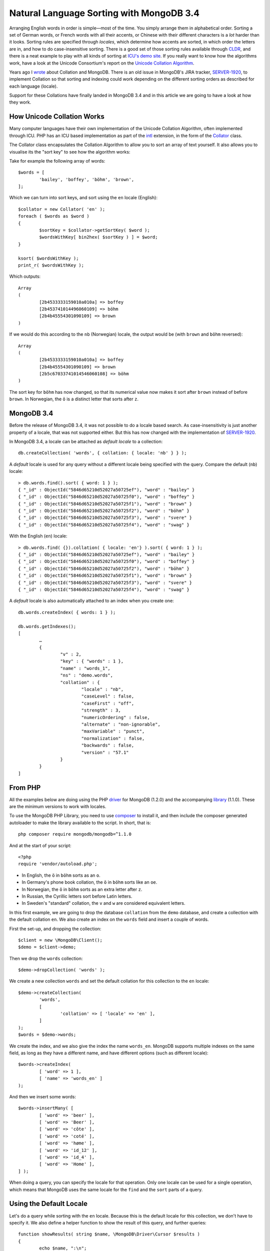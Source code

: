 Natural Language Sorting with MongoDB 3.4
=========================================

.. articleMetaData::
   :Where: London, UK
   :Date: 2016-12-16 09:23 Europe/London
   :Tags: blog, php, mongodb
   :Short: mdbcoll34

Arranging English words in order is simple—most of the time. You simply
arrange them in alphabetical order. Sorting a set of German words, or French
words with all their accents, or Chinese with their different characters is a
*lot* harder than it looks. Sorting rules are specified through
*locales*, which determine how accents are sorted, in which order the letters
are in, and how to do case-insensitive sorting. There is a good set of those
sorting rules available through CLDR_, and there is a neat example to play
with all kinds of sorting at `ICU's demo site`_. If you really want to know
how the algorithms work, have a look at the Unicode Consortium's report on the
`Unicode Collation Algorithm`_.

.. _`ICU's demo site`: http://demo.icu-project.org/icu-bin/locexp?_=en_UK&d_=en&x=col
.. _CLDR: http://cldr.unicode.org/index/cldr-spec/collation-guidelines
.. _`Unicode Collation Algorithm`: http://www.unicode.org/reports/tr10/

Years ago I wrote_ about Collation and MongoDB. There is an old issue in
MongoDB's JIRA tracker, `SERVER-1920`_, to implement Collation so that sorting
and indexing could work depending on the different sorting orders as described
for each language (locale).

Support for these Collations have finally landed in MongoDB 3.4 and in this
article we are going to have a look at how they work.

.. _wrote: /mongodb-collation.html
.. _`SERVER-1920`: https://jira.mongodb.org/browse/SERVER-1920

How Unicode Collation Works
---------------------------

Many computer languages have their own implementation of the Unicode Collation
Algorithm, often implemented through ICU. PHP has an ICU based implementation
as part of the intl_ extension, in the form of the Collator_ class.

.. _intl: http://php.net/manual/en/book.intl.php
.. _Collator: http://php.net/manual/en/class.collator.php

The Collator class encapsulates the Collation Algorithm to allow you to sort
an array of text yourself. It also allows you to visualise its the "sort key"
to see how the algorithm works:

Take for example the following array of words::

	$words = [
		'bailey', 'boffey', 'böhm', 'brown',
	];

Which we can turn into sort keys, and sort using the ``en`` locale (English)::

	$collator = new Collator( 'en' );
	foreach ( $words as $word )
	{
		$sortKey = $collator->getSortKey( $word );
		$wordsWithKey[ bin2hex( $sortKey ) ] = $word;
	}

	ksort( $wordsWithKey );
	print_r( $wordsWithKey );

Which outputs::

	Array
	(
		[2b4533333159010a010a] => boffey
		[2b453741014496060109] => böhm
		[2b4b45554301090109] => brown
	)

If we would do this according to the ``nb`` (Norwegian) locale, the output
would be (with ``brown`` and ``böhm`` reversed)::

	Array
	(
		[2b4533333159010a010a] => boffey
		[2b4b45554301090109] => brown
		[2b5c67033741014546060108] => böhm
	)

The sort key for ``böhm`` has now changed, so that its numerical value now
makes it sort after ``brown`` instead of before ``brown``. In Norwegian, the
``ö`` is a distinct letter that sorts after ``z``.

MongoDB 3.4
-----------

Before the release of MongoDB 3.4, it was not possible to do a locale based
search. As case-insensitivity is just another property of a locale, that was
not supported either. But this has now changed with the implementation of
`SERVER-1920`_.

In MongoDB 3.4, a locale can be attached as *default locale* to a collection::

	db.createCollection( 'words', { collation: { locale: 'nb' } } );

A *default* locale is used for any query without a different locale being
specified with the query. Compare the default (``nb``) locale::

	> db.words.find().sort( { word: 1 } );
	{ "_id" : ObjectId("5846d65210d52027a50725ef"), "word" : "bailey" }
	{ "_id" : ObjectId("5846d65210d52027a50725f0"), "word" : "boffey" }
	{ "_id" : ObjectId("5846d65210d52027a50725f1"), "word" : "brown" }
	{ "_id" : ObjectId("5846d65210d52027a50725f2"), "word" : "böhm" }
	{ "_id" : ObjectId("5846d65210d52027a50725f3"), "word" : "svere" }
	{ "_id" : ObjectId("5846d65210d52027a50725f4"), "word" : "swag" }

With the English (``en``) locale::

	> db.words.find( {}).collation( { locale: 'en'} ).sort( { word: 1 } );
	{ "_id" : ObjectId("5846d65210d52027a50725ef"), "word" : "bailey" }
	{ "_id" : ObjectId("5846d65210d52027a50725f0"), "word" : "boffey" }
	{ "_id" : ObjectId("5846d65210d52027a50725f2"), "word" : "böhm" }
	{ "_id" : ObjectId("5846d65210d52027a50725f1"), "word" : "brown" }
	{ "_id" : ObjectId("5846d65210d52027a50725f3"), "word" : "svere" }
	{ "_id" : ObjectId("5846d65210d52027a50725f4"), "word" : "swag" }

A *default* locale is also automatically attached to an index when you create
one::

	db.words.createIndex( { words: 1 } );

	db.words.getIndexes();
	[
		…
		{
			"v" : 2,
			"key" : { "words" : 1 },
			"name" : "words_1",
			"ns" : "demo.words",
			"collation" : {
				"locale" : "nb",
				"caseLevel" : false,
				"caseFirst" : "off",
				"strength" : 3,
				"numericOrdering" : false,
				"alternate" : "non-ignorable",
				"maxVariable" : "punct",
				"normalization" : false,
				"backwards" : false,
				"version" : "57.1"
			}
		}
	]


From PHP
--------

All the examples below are doing using the PHP driver_ for MongoDB (1.2.0) and
the accompanying library_ (1.1.0). These are the minimum versions to work with
locales.

.. _driver: https://pecl.php.net/mongodb
.. _library: https://packagist.org/packages/mongodb/mongodb

To use the MongoDB PHP Library, you need to use composer_ to install it, and
then include the composer generated autoloader to make the library available
to the script. In short, that is::

	php composer require mongodb/mongodb=^1.1.0

And at the start of your script::

	<?php
	require 'vendor/autoload.php';

.. _composer: https://getcomposer.org/


- In English, the ``ö`` in ``böhm`` sorts as an ``o``.
- In Germany's phone book collation, the ``ö`` in ``böhm`` sorts like an
  ``oe``.
- In Norwegian, the ``ö`` in ``böhm`` sorts as an extra letter after ``z``.
- In Russian, the Cyrillic letters sort before Latin letters.
- In Sweden's "standard" collation, the ``v`` and ``w`` are considered
  equivalent letters.

In this first example, we are going to drop the database ``collation`` from
the ``demo`` database, and create a collection with the default collation
``en``. We also create an index on the ``words`` field and insert a couple of
words.

First the set-up, and dropping the collection::

	$client = new \MongoDB\Client();
	$demo = $client->demo;

Then we drop the ``words`` collection::

	$demo->dropCollection( 'words' );

We create a new collection ``words`` and set the default collation for this
collection to the ``en`` locale::

	$demo->createCollection(
		'words',
		[
			'collation' => [ 'locale' => 'en' ],
		]
	);
	$words = $demo->words;

We create the index, and we also give the index the name ``words_en``.
MongoDB supports multiple indexes on the same field, as long as they have
a different name, and have different options (such as different locale)::

	$words->createIndex( 
		[ 'word' => 1 ],
		[ 'name' => 'words_en' ]
	);  

And then we insert some words::

	$words->insertMany( [
		[ 'word' => 'beer' ],
		[ 'word' => 'Beer' ],
		[ 'word' => 'côte' ],
		[ 'word' => 'coté' ],
		[ 'word' => 'høme' ],
		[ 'word' => 'id_12' ],
		[ 'word' => 'id_4' ],
		[ 'word' => 'Home' ],
	] );

When doing a query, you can specify the locale for that operation. Only one
locale can be used for a single operation, which means that MongoDB uses
the same locale for the ``find`` and the ``sort`` parts of a query.

Using the Default Locale
------------------------

Let's do a query while sorting with the ``en`` locale. Because this is the
default locale for this collection, we don't have to specify it. We also
define a helper function to show the result of this query, and further
queries::

	function showResults( string $name, \MongoDB\Driver\Cursor $results )
	{
		echo $name, ":\n";
		foreach( $results as $result )
		{
			echo $result->word, " ";
		}
		echo "\n\n";
	}

	showResults( 
		"Sort with default locale",
		$words->find( [], [ 'sort' => [ 'word' => 1 ] ] )
	);  

This outputs::

	Sort with default locale:
	beer Beer coté côte Home høme id_12 id_4 


Only the Base Character
-----------------------

There are many variants of locales. The *strength* defines which characters
are considered equal. At *strength=1*, only base characters are compared.
This means that with the ``en`` locale: ``beer == Beer``, ``coté == côte``,
and ``Home == høme``.

You can specify the strength while doing each query. First we use the ``en``
locale and strength ``1``. This is equivalent with a case insensitive match::

	showResults(
		"Match on base character only",
		$words->find( 
			[ 'word' => 'beer' ],
			[ 'collation' => [ 'locale' => 'en', 'strength' => 1 ] ]
		)
	);

Which outputs::

	Match on base character only:
	beer Beer

Strength 1 also ignores accents on characters, such as in::

	showResults(
	    "Match on base character only, ignoring accents",
	    $words->find(
	        [ 'word' => 'home' ],
	        [ 'collation' => [ 'locale' => 'en', 'strength' => 1 ] ]
	    )
	);

Which outputs::
	Match on base character only, ignoring accents:
	høme Home 

As *strength*, or any of the other options we will see later, changes the
sort key for a string, it is important that you realise that because of this,
an index in MongoDB will only be used **if it is created with the exact same
options**.

Because we only have an index on ``word`` with the default ``en`` locale, all
other examples do **not** make use of an index while matching or sorting.
If you want to make an indexed lookup for the ``en``/``strenght=1`` example,
you need to create an index with::

	$words->createIndex( 
		[ 'word' => 1 ],
		[
			'name' => 'words_en_strenght1',
			'collation' => [
				'locale' => 'en',
				'strength' => 1
			],
		]
	);  

Different Locales, Different Letters
------------------------------------

Not every language considers an accented character a variant of the original
base character. If we run the last example with the Norwegian Bokmål (``nb``)
locale we get a different result::

	showResults(
		"Match on base character only (nb locale)",
		$words->find(
			[ 'word' => 'home' ],
			[ 'collation' => [ 'locale' => 'nb', 'strength' => 1 ] ]
		)
	);

Which outputs::

	Match on base character only (nb locale), ignoring accents:
	Home 

In Norwegian, the ``ø`` sorts as a distinct letter after ``z``, like: *…*,
``y`` ``z`` ``æ`` ``ø`` ``å``.

Sorting Accents
---------------

*Strength 2* takes into account accents on letters while matching and
sorting. If we run the match on ``home`` in the English locale with strength
2, we get::

	showResults(
		"Match on base character with accents",
		$words->find(
			[ 'word' => 'home' ],
			[ 'collation' => [ 'locale' => 'en', 'strength' => 2 ] ]
		)
	);

Which outputs::

	Match on base character with accents:
	Home 

The word ``høme`` is no longer included. However, the case of characters is
still not considered::

	showResults(
		"Match on base character with accents (and not case sensitive)",
		$words->find(
			[ 'word' => 'beer' ],
			[ 'collation' => [ 'locale' => 'en', 'strength' => 2 ] ]
		)
	);

Which outputs::

	Match on base character with accents (and not case sensitive):
	beer Beer 

Again, more fun can be had while sorting with accents, because some language
do things differently. If we take the words ``cøte`` and ``coté``, we see a
difference in sorting between the ``fr`` (French) and ``fr_CA`` (French in
Canada) locales::

	showResults(
		"Sorting accents in French (France)",
		$words->find(
			[ 'word' => new \MongoDB\BSON\Regex( '^c' ) ],
			[ 
				'collation' => [ 'locale' => 'fr', 'strength' => 2 ],
				'sort' => [ 'word' => 1 ],
			]
		)
	);

	showResults(
		"Sorting accents in French (Canada)",
		$words->find(
			[ 'word' => new \MongoDB\BSON\Regex( '^c' ) ],
			[
				'collation' => [ 'locale' => 'fr_CA', 'strength' => 2 ],
				'sort' => [ 'word' => 1 ],
			]
		)
	);

Which outputs::

	Sorting accents in French (France):
	coté côte 

	Sorting accents in French (Canada):
	côte coté 

In Canadian French, the accents sort from back to front. This is called
*alternative* sorting, and is an option you can set on any locale-based
query. Some language locales have a different default value. To make the
French Canadian sort "normally", we can specify the additional ``backwards``
option::

	showResults(
		"Sorting accents in French (Canada), the 'wrong' way",
		$words->find(
			[ 'word' => new \MongoDB\BSON\Regex( '^c' ) ],
			[
				'collation' => [ 'locale' => 'fr_CA', 'strength' => 2, 'backwards' => false ],
				'sort' => [ 'word' => 1 ],
			]
		)
	);

Which outputs::

	Sorting accents in French (Canada), the 'wrong' way:
	coté côte 

Interesting Locales
-------------------

There are a few other interesting sorting and matching methods in different
locales include.

- In Germany's phone book collation, the ``ö`` in ``böhm`` sorts like an
  ``oe``.
- In Russian, the Cyrillic letters sort before Latin letters.
- In Sweden's "standard" collation, the ``v`` and ``w`` are considered
  equivalent letters.

As an example::

	$demo->dropCollection( 'words' );

	$words->insertMany( [
		[ 'word' => 'swag' ],
		[ 'word' => 'Boden' ],
		[ 'word' => 'böse' ],
		[ 'word' => 'Bogen' ],
		[ 'word' => 'sverre' ],
		[ 'word' => 'Валенти́на' ],
		[ 'word' => 'Ю́рий' ],
	] );

	$locales = [
		'de',
		'de@collation=phonebook',
		'ru',
		'sv@collation=standard',
	];

	foreach( $locales as $locale )
	{
		showResults(
			"Sorting with the '$locale' locale",
			$words->find(
				[],
				[
					'collation' => [ 'locale' => $locale, 'strength' => 2 ],
					'sort' => [ 'word' => 1 ]
				]
			)
		);
	}

Which outputs::

	Sorting with the 'de' locale:
	Boden Bogen böse sverre swag Валенти́на Ю́рий 

	Sorting with the 'de@collation=phonebook' locale:
	Boden böse Bogen sverre swag Валенти́на Ю́рий 

	Sorting with the 'ru' locale:
	Валенти́на Ю́рий Boden Bogen böse sverre swag 

	Sorting with the 'sv@collation=standard' locale:
	Boden Bogen böse swag sverre Валенти́на Ю́рий 

Please also note that I had to set ``strength`` to ``2`` too here, as Germans
like capitalizing their nouns as well as names!

Other Options
-------------

The default strength is 3, which besides base character and accents, also
takes the case into account. A search for ``beer`` will no longer find
``Beer`` (☹).

But there are a few other things you can configure with locales. If you paid
attention, you saw that my word list includes ``id_4`` and ``id_12``. If you
sort this in the normal default order, you will see the following::

	showResults(
		"Sorting with numbers in strings",
		$words->find(
			[ 'word' => new \MongoDB\BSON\Regex( '^id_' ) ],
			[ 'sort' => [ 'word' => 1 ] ]
		)
	);

Which outputs::

	Sorting with numbers in strings:
	id_12 id_4 

In order to fix that, you can set the ``numericOrdering`` option on the
locale, as this done here::

	showResults(
		"Sorting with numbers in strings, properly",
		$words->find(
			[ 'word' => new \MongoDB\BSON\Regex( '^id_' ) ],
			[
				'collation' => [ 'locale' => 'en', 'numericOrdering' => true ],
				'sort' => [ 'word' => 1 ],
			]
		)
	);

Which then outputs::

	Sorting with numbers in strings, properly:
	id_4 id_12 

Other options are also available, and are documented in Collation_ section of
the MongoDB manual.

.. _Collation: https://docs.mongodb.com/manual/reference/collation/#collation-document

Conclusion
----------

Languages, and language sorting is complex. In the examples above I have only
shown collations with western characters. It gets more complicated with Asian
languages and locales—there are few ways to sort Chinese or Japanese
characters. But getting sorting strings and matching search phrases right is
very important for the usability of applications. And because of that, the
implementation of `SERVER-1920`_ is a very welcome addition to MongoDB.
